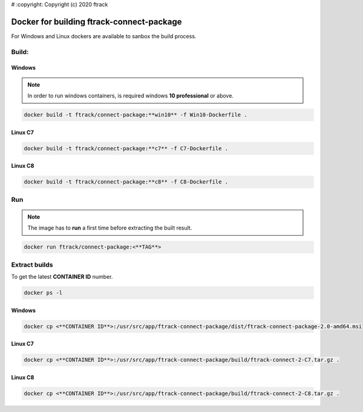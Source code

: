 # :copyright: Copyright (c) 2020 ftrack

Docker for building ftrack-connect-package
==========================================

For Windows and Linux dockers are available to sanbox the build process.

Build:
------

Windows
.......

.. note::

    In order to run windows containers, is required windows **10 professional** or above.


.. code-block::

   docker build -t ftrack/connect-package:**win10** -f Win10-Dockerfile .


Linux C7
........

.. code-block::

    docker build -t ftrack/connect-package:**c7** -f C7-Dockerfile .


Linux C8
........

.. code-block::

    docker build -t ftrack/connect-package:**c8** -f C8-Dockerfile .


Run 
---

.. note::

    The image has to **run** a first time before extracting the built result.


.. code-block::

    docker run ftrack/connect-package:<**TAG**>


Extract builds
--------------

To get the latest **CONTAINER ID** number.

.. code-block::

    docker ps -l



Windows
.......

.. code-block::

    docker cp <**CONTAINER ID**>:/usr/src/app/ftrack-connect-package/dist/ftrack-connect-package-2.0-amd64.msi


Linux C7
........

.. code-block::

    docker cp <**CONTAINER ID**>:/usr/src/app/ftrack-connect-package/build/ftrack-connect-2-C7.tar.gz .


Linux C8
........

.. code-block::

    docker cp <**CONTAINER ID**>:/usr/src/app/ftrack-connect-package/build/ftrack-connect-2-C8.tar.gz .
